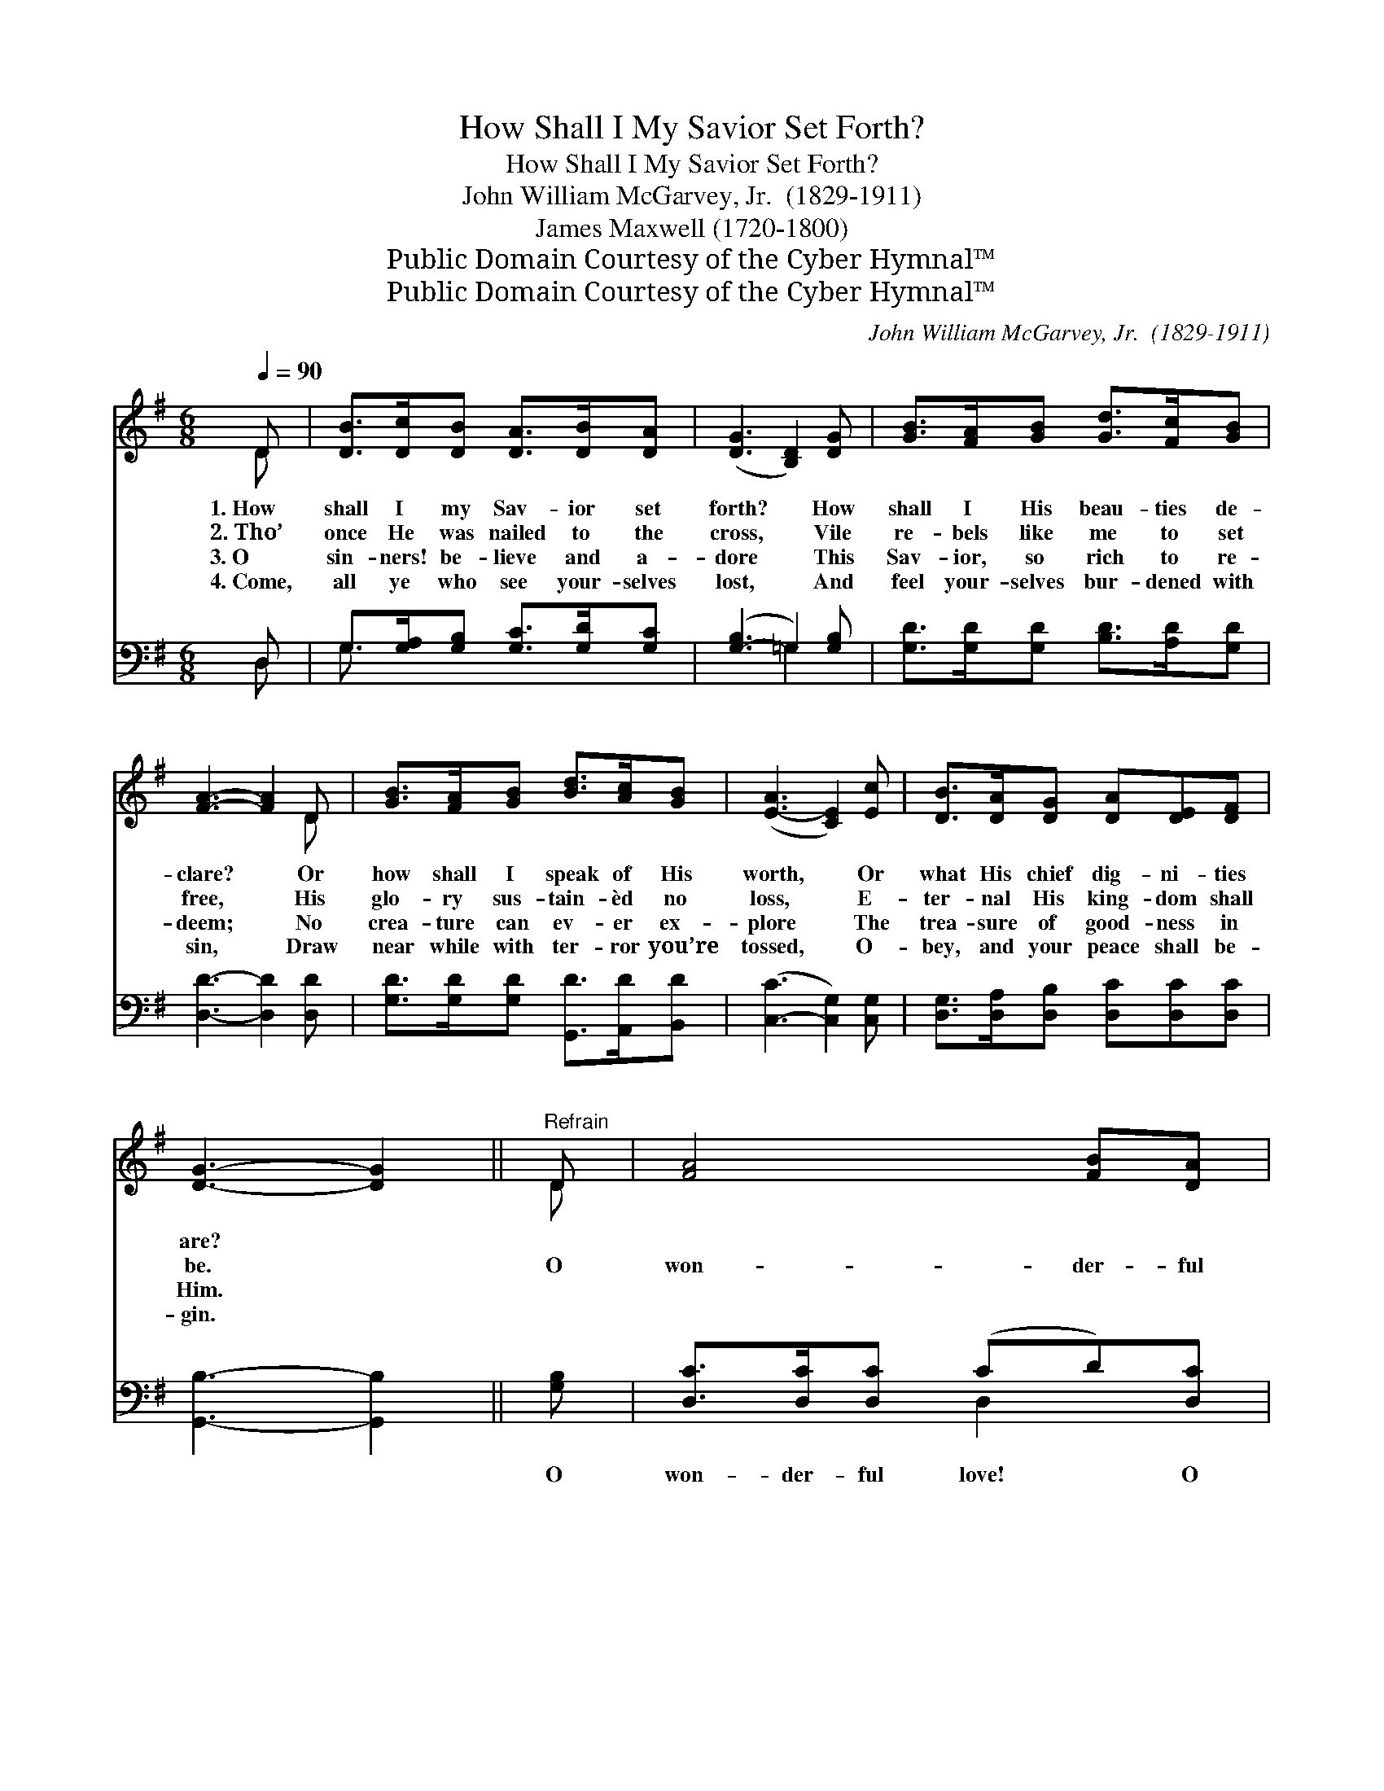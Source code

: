 X:1
T:How Shall I My Savior Set Forth?
T:How Shall I My Savior Set Forth?
T:John William McGarvey, Jr.  (1829-1911)
T:James Maxwell (1720-1800)
T:Public Domain Courtesy of the Cyber Hymnal™
T:Public Domain Courtesy of the Cyber Hymnal™
C:John William McGarvey, Jr.  (1829-1911)
Z:Public Domain
Z:Courtesy of the Cyber Hymnal™
%%score ( 1 2 ) ( 3 4 )
L:1/8
Q:1/4=90
M:6/8
K:G
V:1 treble 
V:2 treble 
V:3 bass 
V:4 bass 
V:1
 D | [DB]>[Dc][DB] [DA]>[DB][DA] | ([DG]3 [B,D]2) [DG] | [GB]>[FA][GB] [Gd]>[Fc][GB] | %4
w: 1.~How|shall I my Sav- ior set|forth? * How|shall I His beau- ties de-|
w: 2.~Tho’|once He was nailed to the|cross, * Vile|re- bels like me to set|
w: 3.~O|sin- ners! be- lieve and a-|dore * This|Sav- ior, so rich to re-|
w: 4.~Come,|all ye who see your- selves|lost, * And|feel your- selves bur- dened with|
 [FA]3- [FA]2 D | [GB]>[FA][GB] [Bd]>[Ac][GB] | ([E-A]3 [CE]2) [Ec] | [DB]>[DA][DG] [DA][DE][DF] | %8
w: clare? * Or|how shall I speak of His|worth, * Or|what His chief dig- ni- ties|
w: free, * His|glo- ry sus- tain- èd no|loss, * E-|ter- nal His king- dom shall|
w: deem; * No|crea- ture can ev- er ex-|plore * The|trea- sure of good- ness in|
w: sin, * Draw|near while with ter- ror you’re|tossed, * O-|bey, and your peace shall be-|
 [DG]3- [DG]2 ||"^Refrain" D | [FA]4 [FB][DA] | [D-G]3 =D2 D | [Ac]4 [Bd][ce] | [B-d]3 [GB]2 [GB] | %14
w: are? *||||||
w: be. *|O|won- der- ful|love! * O|won- der- ful|love! O won-|
w: Him. *||||||
w: gin. *||||||
 [Bd]3- [Bd]>[Ac][GB] | [EA]>[E^G][EA] !fermata![Ac]2 [EA] | (GF)[DG] [FB]2 [FA] | G3- G4 |] %18
w: ||||
w: der- * ful, won-|der- ful love, My Sav-|ior * showed to me.||
w: ||||
w: ||||
V:2
 D | x6 | x6 | x6 | x5 D | x6 | x6 | x6 | x5 || D | x6 | x3 =D2 D | x6 | x6 | x6 | x6 | D2 x4 | %17
 G3- G4 |] %18
V:3
 D, | G,>[G,A,][G,B,] [G,C]>[G,D][G,C] | ([G,-B,]3 =G,2) [G,B,] | %3
w: ~|~ ~ ~ ~ ~ ~|~ * ~|
 [G,D]>[G,D][G,D] [B,D]>[A,D][G,D] | [D,D]3- [D,D]2 [D,D] | [G,D]>[G,D][G,D] [G,,D]>[A,,D][B,,D] | %6
w: ~ ~ ~ ~ ~ ~|~ * ~|~ ~ ~ ~ ~ ~|
 ([C,-C]3 [C,G,]2) [C,G,] | [D,G,]>[D,A,][D,B,] [D,C][D,C][D,C] | [G,,B,]3- [G,,B,]2 || [G,B,] | %10
w: ~ * ~|~ ~ ~ ~ ~ ~|~ *|O|
 [D,C]>[D,C][D,C] (CD)[D,C] | [G,B,]>[G,B,][G,B,] [G,B,]2 z | [D,D]>[D,D][D,D] [D,D]2 [D,D] | %13
w: won- der- ful love! * O|won- der- ful love!|Won- der- ful love O|
 [G,D]>[G,D][G,D] [G,D]2 z | [G,D]>[G,D][G,D] [G,D]>[G,D][G,D] | %15
w: won- der- ful love!|Won- der- ful, won- der- ful,|
 [C,C]>[C,B,][C,C] !fermata![A,,E]2 [A,,C] | (B,A,)[D,B,] [D,D]2 [D,C] | [G,,B,]3- [G,,B,]4 |] %18
w: won- der- ful love, *|||
V:4
 D, | G,3/2 x9/2 | x3 =G,2 x | x6 | x6 | x6 | x6 | x6 | x5 || x | x3 D,2 x | x6 | x6 | x6 | x6 | %15
 x6 | D,2 x4 | x7 |] %18

